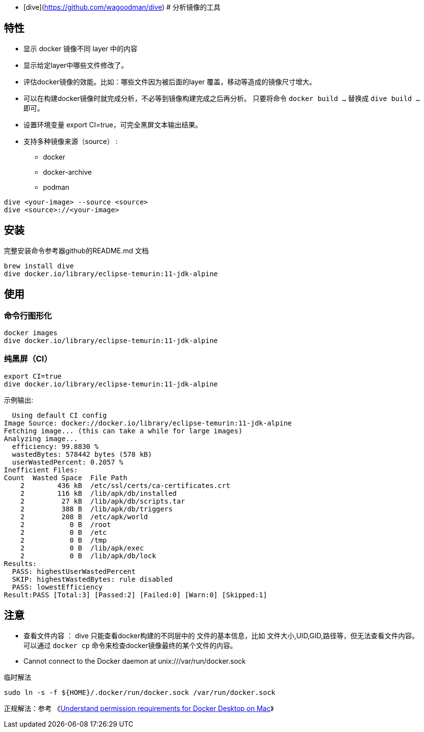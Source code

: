 - [dive](https://github.com/wagoodman/dive) # 分析镜像的工具

## 特性

* 显示 docker 镜像不同 layer 中的内容
* 显示给定layer中哪些文件修改了。
* 评估docker镜像的效能。比如：哪些文件因为被后面的layer 覆盖，移动等造成的镜像尺寸增大。
* 可以在构建docker镜像时就完成分析，不必等到镜像构建完成之后再分析。
只要将命令 `docker build ...` 替换成 `dive build ...`  即可。
* 设置环境变量 export CI=true，可完全黑屏文本输出结果。
* 支持多种镜像来源（source） :
** docker
** docker-archive
** podman


[source,shell]
----
dive <your-image> --source <source>
dive <source>://<your-image>
----


## 安装
完整安装命令参考器github的README.md 文档

[source,shell]
----
brew install dive
dive docker.io/library/eclipse-temurin:11-jdk-alpine
----

## 使用

### 命令行图形化

[source,shell]
----
docker images
dive docker.io/library/eclipse-temurin:11-jdk-alpine
----

### 纯黑屏（CI）

[source,shell]
----
export CI=true
dive docker.io/library/eclipse-temurin:11-jdk-alpine
----

示例输出:

[source,plain]
----
  Using default CI config
Image Source: docker://docker.io/library/eclipse-temurin:11-jdk-alpine
Fetching image... (this can take a while for large images)
Analyzing image...
  efficiency: 99.8830 %
  wastedBytes: 578442 bytes (578 kB)
  userWastedPercent: 0.2057 %
Inefficient Files:
Count  Wasted Space  File Path
    2        436 kB  /etc/ssl/certs/ca-certificates.crt
    2        116 kB  /lib/apk/db/installed
    2         27 kB  /lib/apk/db/scripts.tar
    2         388 B  /lib/apk/db/triggers
    2         208 B  /etc/apk/world
    2           0 B  /root
    2           0 B  /etc
    2           0 B  /tmp
    2           0 B  /lib/apk/exec
    2           0 B  /lib/apk/db/lock
Results:
  PASS: highestUserWastedPercent
  SKIP: highestWastedBytes: rule disabled
  PASS: lowestEfficiency
Result:PASS [Total:3] [Passed:2] [Failed:0] [Warn:0] [Skipped:1]

----


## 注意

* 查看文件内容 ：
dive 只能查看docker构建的不同层中的 文件的基本信息，比如 文件大小,UID,GID,路径等，但无法查看文件内容。
可以通过 `docker cp` 命令来检查docker镜像最终的某个文件的内容。

* Cannot connect to the Docker daemon at unix:///var/run/docker.sock

临时解法

[source,shell]
----
sudo ln -s -f ${HOME}/.docker/run/docker.sock /var/run/docker.sock
----

正规解法：参考 《link:https://docs.docker.com/desktop/mac/permission-requirements/[Understand permission requirements for Docker Desktop on Mac]》
